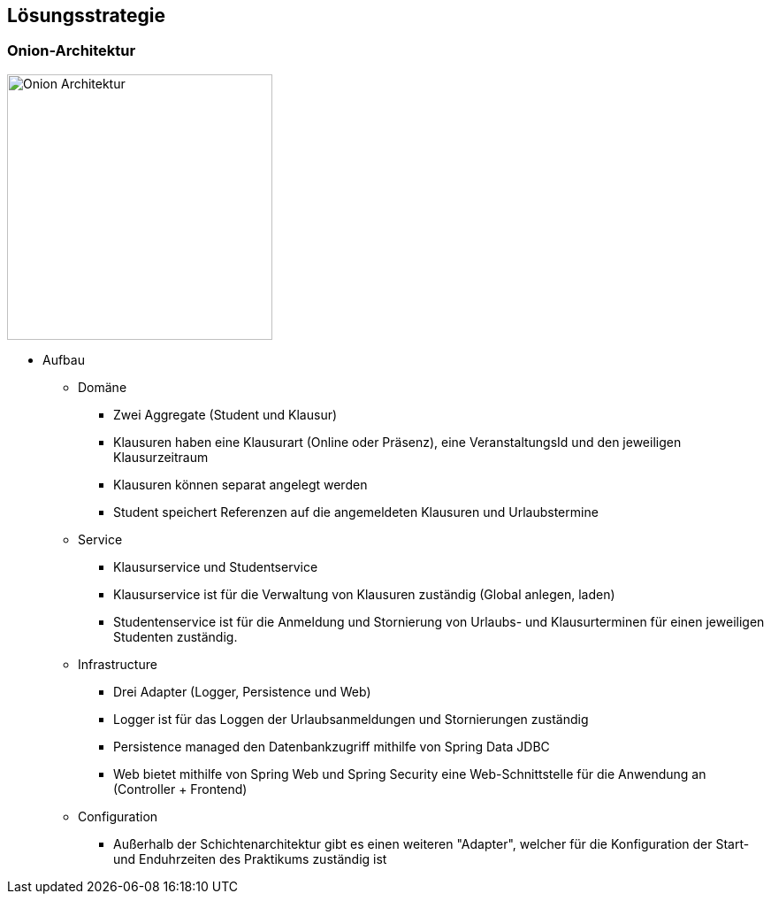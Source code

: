 [[section-solution-strategy]]
== Lösungsstrategie

=== Onion-Architektur
image:../images/onion-architektur.png[Onion Architektur, 300]

* Aufbau
** Domäne
*** Zwei Aggregate (Student und Klausur)
*** Klausuren haben eine Klausurart (Online oder Präsenz), eine VeranstaltungsId und den jeweiligen Klausurzeitraum
*** Klausuren können separat angelegt werden
*** Student speichert Referenzen auf die angemeldeten Klausuren und Urlaubstermine
** Service
*** Klausurservice und Studentservice
*** Klausurservice ist für die Verwaltung von Klausuren zuständig (Global anlegen, laden)
*** Studentenservice ist für die Anmeldung und Stornierung von Urlaubs- und Klausurterminen für einen jeweiligen Studenten zuständig.
** Infrastructure
**** Drei Adapter (Logger, Persistence und Web)
**** Logger ist für das Loggen der Urlaubsanmeldungen und Stornierungen zuständig
**** Persistence managed den Datenbankzugriff mithilfe von Spring Data JDBC
**** Web bietet mithilfe von Spring Web und Spring Security eine Web-Schnittstelle für die Anwendung an (Controller + Frontend)
** Configuration
*** Außerhalb der Schichtenarchitektur gibt es einen weiteren "Adapter", welcher für die Konfiguration der Start- und Enduhrzeiten des Praktikums zuständig ist



